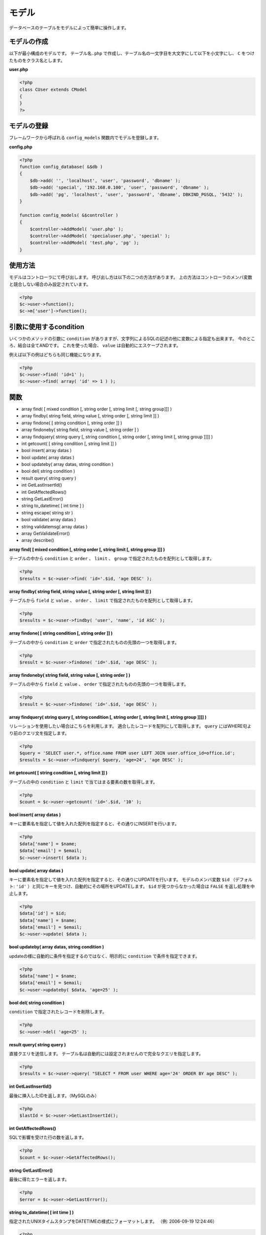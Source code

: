 ======
モデル
======

データベースのテーブルをモデルによって簡単に操作します。

モデルの作成
============

以下が最小構成のモデルです。 ``テーブル名.php`` で作成し、テーブル名の一文字目を大文字にして以下を小文字にし、 ``C`` をつけたものをクラス名とします。

**user.php**

.. code-block:: php

    <?php
    class CUser extends CModel
    {
    }
    ?>


モデルの登録
============

フレームワークから呼ばれる ``config_models`` 関数内でモデルを登録します。

**config.php**

.. code-block:: php

    <?php
    function config_database( &$db )
    {
        $db->add( '', 'localhost', 'user', 'password', 'dbname' );
        $db->add( 'special', '192.168.0.100', 'user', 'password', 'dbname' );
        $db->add( 'pg', 'localhost', 'user', 'password', 'dbname', DBKIND_PGSQL, '5432' );
    }

    function config_models( &$controller )
    {
        $controller->AddModel( 'user.php' );
        $controller->AddModel( 'specialuser.php', 'special' );
        $controller->AddModel( 'test.php', 'pg' );
    }


使用方法
========

モデルはコントローラにて呼び出します。 呼び出し方は以下の二つの方法があります。 上の方法はコントローラのメンバ変数と競合しない場合のみ設定されています。

.. code-block:: php

    <?php
    $c->user->function();
    $c->m['user']->function();


引数に使用するcondition
=======================

いくつかのメソッドの引数に ``condition`` がありますが、文字列によるSQLの記述の他に変数による指定も出来ます。 今のところ、結合は全てANDです。 
これを使った場合、 ``value`` は自動的にエスケープされます。 

例えば以下の例はどちらも同じ機能になります。

.. code-block:: php

    <?php
    $c->user->find( 'id=1' );
    $c->user->find( array( 'id' => 1 ) );


関数
====

* array find( [ mixed condition [, string order [, string limit [, string group]]] )
* array findby( string field, string value [, string order [, string limit ]] )
* array findone( [ string condition [, string order ]] )
* array findoneby( string field, string value [, string order ] )
* array findquery( string query [, string condition [, string order [, string limit [, string group ]]]] )
* int getcount( [ string condition [, string limit ]] )
* bool insert( array datas )
* bool update( array datas )
* bool updateby( array datas, string condition )
* bool del( string condition )
* result query( string query )
* int GetLastInsertId()
* int GetAffectedRows()
* string GetLastError()
* string to_datetime( [ int time ] )
* string escape( string str )
* bool validate( array datas )
* string validatemsg( array datas )
* array GetValidateError()
* array describe()

**array find( [ mixed condition [, string order [, string limit [, string group ]]] )**

テーブルの中から ``condition`` と ``order`` 、 ``limit`` 、 ``group`` で指定されたものを配列として取得します。

.. code-block:: php

    <?php
    $results = $c->user->find( 'id='.$id, 'age DESC' );

**array findby( string field, string value [, string order [, string limit ]] )**

テーブルから ``field`` と ``value`` 、 ``order`` 、 ``limit`` で指定されたものを配列として取得します。

.. code-block:: php

    <?php
    $results = $c->user->findby( 'user', 'name', 'id ASC' );


**array findone( [ string condition [, string order ]] )**

テーブルの中から ``condition`` と ``order`` で指定されたものの先頭の一つを取得します。

.. code-block:: php

    <?php
    $result = $c->user->findone( 'id='.$id, 'age DESC' );


**array findoneby( string field, string value [, string order ] )**

テーブルの中から ``field`` と ``value`` 、 ``order`` で指定されたものの先頭の一つを取得します。

.. code-block:: php

    <?php
    $result = $c->user->findone( 'id='.$id, 'age DESC' );

**array findquery( string query [, string condition [, string order [, string limit [, string group ]]]] )**

リレーションを使用したい場合はこちらを利用します。 適合したレコードを配列にして取得します。 ``query`` にはWHERE句より前のクエリ文を指定します。

.. code-block:: php

    <?php
    $query = 'SELECT user.*, office.name FROM user LEFT JOIN user.office_id=office.id';
    $results = $c->user->findquery( $query, 'age=24', 'age DESC' );


**int getcount( [ string condition [, string limit ]] )**

テーブルの中の ``condition`` と ``limit`` で当てはまる要素の数を取得します。

.. code-block:: php

    <?php
    $count = $c->user->getcount( 'id='.$id, '10' );

**bool insert( array datas )**

キーに要素名を指定して値を入れた配列を指定すると、その通りにINSERTを行います。

.. code-block:: php

    <?php
    $data['name'] = $name;
    $data['email'] = $email;
    $c->user->insert( $data );

**bool update( array datas )**

キーに要素名を指定して値を入れた配列を指定すると、その通りにUPDATEを行います。
モデルのメンバ変数 ``$id`` （デフォルト:  ``'id'`` ）と同じキーを見つけ、自動的にその場所をUPDATEします。
``$id`` が見つからなかった場合は ``FALSE`` を返し処理を中止します。

.. code-block:: php

    <?php
    $data['id'] = $id;
    $data['name'] = $name;
    $data['email'] = $email;
    $c->user->update( $data );

**bool updateby( array datas, string condition )**

updateの様に自動的に条件を指定するのではなく、明示的に ``condition`` で条件を指定できます。

.. code-block:: php

    <?php
    $data['name'] = $name;
    $data['email'] = $email;
    $c->user->updateby( $data, 'age=25' );

**bool del( string condition )**

``condition`` で指定されたレコードを削除します。

.. code-block:: php

    <?php
    $c->user->del( 'age=25' );

**result query( string query )**

直接クエリを送信します。 テーブル名は自動的には設定されませんので完全なクエリを指定します。

.. code-block:: php

    <?php
    $results = $c->user->query( "SELECT * FROM user WHERE age='24' ORDER BY age DESC" );

**int GetLastInsertId()**

最後に挿入したIDを返します。（MySQLのみ）

.. code-block:: php

    <?php
    $lastId = $c->user->GetLastInsertId();

**int GetAffectedRows()**

SQLで影響を受けた行の数を返します。

.. code-block:: php

    <?php
    $count = $c->user->GetAffectedRows();

**string GetLastError()**

最後に得たエラーを返します。

.. code-block:: php

    <?php
    $error = $c->user->GetLastError();

**string to_datetime( [ int time ] )**

指定されたUNIXタイムスタンプをDATETIMEの様式にフォーマットします。 （例: 2006-09-19 12:24:46）

.. code-block:: php

    <?php
    $date = $c->user->to_datetime();

**string escape( string str )**

文字列をクエリ用にエスケープします。

.. code-block:: php

    <?php
    $query = $c->user->escape( $query );

**bool validate( array datas )**

**string validatemsg( array datas )**

**array GetValidateError()**

これらはバリデート用関数です。 詳しくはバリデートのマニュアルをご覧下さい。

**array describe()**

テーブルのカラム情報を得ます。

.. code-block:: php

    <?php
    $columns = $c->user->describe();

